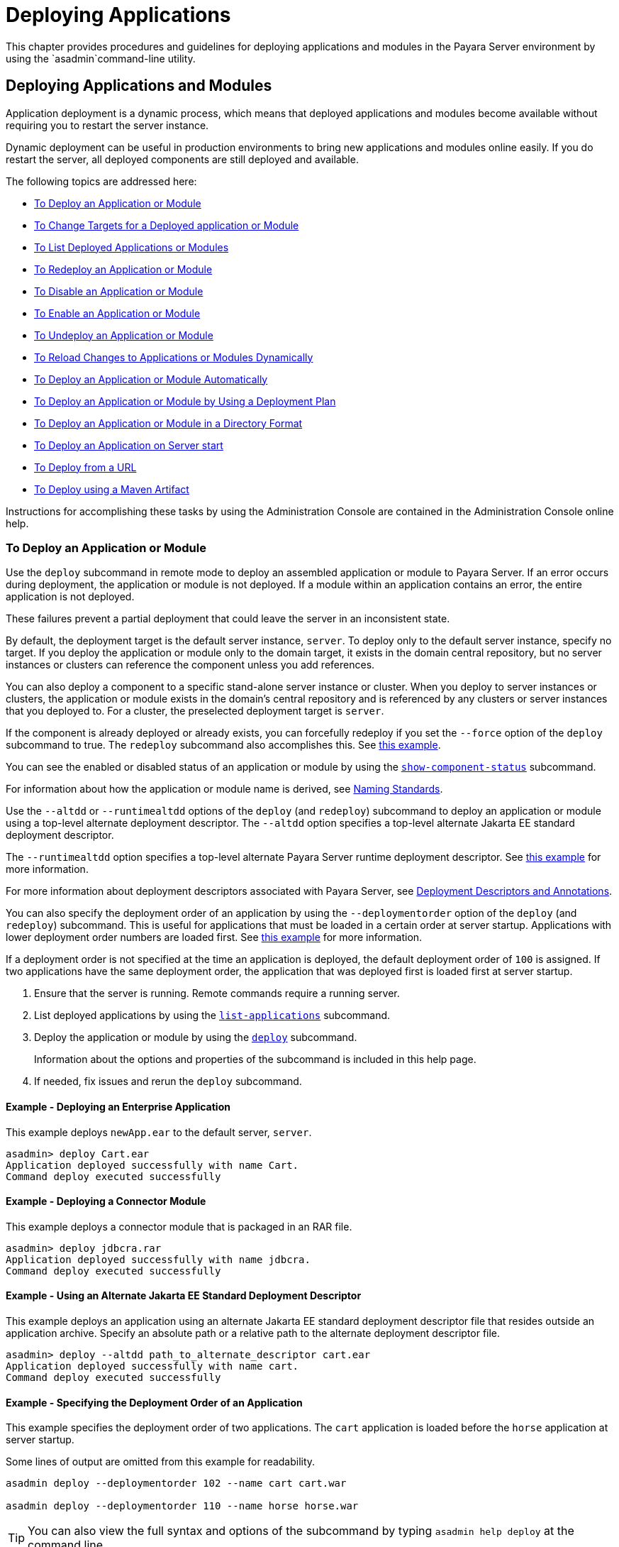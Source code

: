 [[deploying-applications]]
= Deploying Applications
:ordinal: 1

This chapter provides procedures and guidelines for deploying applications and modules in the Payara Server environment by using the `asadmin`command-line utility.

[[deploying-applications-and-modules]]
== Deploying Applications and Modules

Application deployment is a dynamic process, which means that deployed applications and modules become available without requiring you to restart the server instance.

Dynamic deployment can be useful in production environments to bring new applications and modules online easily. If you do restart the server, all deployed components are still deployed and available.

The following topics are addressed here:

* xref:to-deploy-an-application-or-module[To Deploy an Application or Module]
* xref:to-change-targets-for-a-deployed-application-or-module[To Change Targets for a Deployed application or Module]
* xref:to-list-deployed-applications-or-modules[To List Deployed Applications or Modules]
* xref:to-redeploy-an-application-or-module[To Redeploy an Application or Module]
* xref:to-disable-an-application-or-module[To Disable an Application or Module]
* xref:to-enable-an-application-or-module[To Enable an Application or Module]
* xref:to-undeploy-an-application-or-module[To Undeploy an Application or Module]
* xref:to-reload-changes-to-applications-or-modules-dynamically[To Reload Changes to Applications or Modules Dynamically]
* xref:to-deploy-an-application-or-module-automatically[To Deploy an Application or Module Automatically]
* xref:to-deploy-an-application-or-module-by-using-a-deployment-plan[To Deploy an Application or Module by Using a Deployment Plan]
* xref:to-deploy-an-application-or-module-in-a-directory-format[To Deploy an Application or Module in a Directory Format]
* xref:to-deploy-an-application-on-server-start[To Deploy an Application on Server start]
* xref:to-deploy-from-a-url[To Deploy from a URL]
* xref:to-deploy-using-maven-artifact[To Deploy using a Maven Artifact]

Instructions for accomplishing these tasks by using the Administration Console are contained in the Administration Console online help.

[[to-deploy-an-application-or-module]]
===  To Deploy an Application or Module

Use the `deploy` subcommand in remote mode to deploy an assembled application or module to Payara Server. If an error occurs during deployment, the application or module is not deployed. If a module within an application contains an error, the entire application is not deployed.

These failures prevent a partial deployment that could leave the server in an inconsistent state.

By default, the deployment target is the default server instance, `server`. To deploy only to the default server instance, specify no target. If you deploy the application or module only to the domain target, it exists in the domain central repository, but no server instances or clusters can reference the component unless you add references.

You can also deploy a component to a specific stand-alone server instance or cluster. When you deploy to server instances or clusters, the application or module exists in the domain's central repository and is referenced by any clusters or server instances that you deployed to. For a cluster, the preselected deployment target is `server`.

If the component is already deployed or already exists, you can forcefully redeploy if you set the `--force` option of the `deploy` subcommand to true. The `redeploy` subcommand also accomplishes this. See xref:example-redeploy-app-force[this example].

You can see the enabled or disabled status of an application or module by using the xref:Technical Documentation/Payara Server Documentation/Command Reference/show-component-status.adoc[`show-component-status`] subcommand.

For information about how the application or module name is derived, see xref:Technical Documentation/Payara Server Documentation/Application Deployment/Overview.adoc#naming-standards[Naming Standards].

Use the `--altdd` or `--runtimealtdd` options of the `deploy` (and `redeploy`) subcommand to deploy an application or module using a top-level alternate deployment descriptor. The `--altdd` option specifies a top-level alternate Jakarta EE standard deployment descriptor.

The `--runtimealtdd` option specifies a top-level alternate Payara Server runtime deployment descriptor. See xref:example-using-alt-dd[this example] for more information.

For more information about deployment descriptors associated with Payara Server, see xref:Technical Documentation/Payara Server Documentation/Application Deployment/Overview.adoc#deployment-descriptors-and-annotations[Deployment Descriptors and Annotations].

You can also specify the deployment order of an application by using the `--deploymentorder` option of the `deploy` (and `redeploy`) subcommand.
This is useful for applications that must be loaded in a certain order at server startup. Applications with lower deployment order numbers are loaded first. See xref:example-deployment-order[this example] for more information.

If a deployment order is not specified at the time an application is deployed, the default deployment order of `100` is assigned. If two applications have the same deployment order, the application that was deployed first is loaded first at server startup.

. Ensure that the server is running. Remote commands require a running server.
. List deployed applications by using the xref:Technical Documentation/Payara Server Documentation/Command Reference/list-applications.adoc[`list-applications`] subcommand.
. Deploy the application or module by using the xref:Technical Documentation/Payara Server Documentation/Command Reference/deploy.adoc[`deploy`] subcommand.
+
Information about the options and properties of the subcommand is included in this help page.
. If needed, fix issues and rerun the `deploy` subcommand.

[[example-deploy-app]]
==== *Example - Deploying an Enterprise Application*

This example deploys `newApp.ear` to the default server, `server`.

[source,shell]
----
asadmin> deploy Cart.ear
Application deployed successfully with name Cart.
Command deploy executed successfully
----

[[example-deploy-con-module]]
==== *Example - Deploying a Connector Module*

This example deploys a connector module that is packaged in an RAR file.

[source,shell]
----
asadmin> deploy jdbcra.rar
Application deployed successfully with name jdbcra.
Command deploy executed successfully
----

[[example-using-alt-dd]]
==== *Example - Using an Alternate Jakarta EE Standard Deployment Descriptor*

This example deploys an application using an alternate Jakarta EE standard deployment descriptor file that resides outside an application archive. Specify an absolute path or a relative path to the alternate deployment descriptor file.

[source,shell]
----
asadmin> deploy --altdd path_to_alternate_descriptor cart.ear
Application deployed successfully with name cart.
Command deploy executed successfully
----

[[example-deployment-order]]
==== *Example - Specifying the Deployment Order of an Application*

This example specifies the deployment order of two applications. The `cart` application is loaded before the `horse` application at server startup.

Some lines of output are omitted from this example for readability.

[source,shell]
----
asadmin deploy --deploymentorder 102 --name cart cart.war

asadmin deploy --deploymentorder 110 --name horse horse.war
----

TIP: You can also view the full syntax and options of the subcommand by typing `asadmin help deploy` at the command line.

[[to-change-targets-for-a-deployed-application-or-module]]
=== To Change Targets for a Deployed Application or Module

After deployment, the deployed application or module exists in the central repository and can be referenced by the server instances or clusters that you deployed to as targets.

The `asadmin create-application-ref` and `asadmin delete-application-ref` subcommands enable you to add or delete targets for a deployed component.

Because the application or module itself is stored in the central repository, adding or deleting targets adds or deletes the same version of the component on different targets.

. Ensure that the server is running. Remote commands require a running server.
. Add and remove targets by using the
xref:Technical Documentation/Payara Server Documentation/Command Reference/create-application-ref.adoc[`create-application-ref`] and
xref:Technical Documentation/Payara Server Documentation/Command Reference/delete-application-ref.adoc[`delete-application-ref`] subcommands.

TIP: You can also view the full syntax and options of the subcommand by typing`asadmin help create-application-ref` or `asadmin help delete-application-ref` at the command line.

[[to-list-deployed-applications-or-modules]]
=== To List Deployed Applications or Modules

There are a number of commands that can be used to list deployed applications or modules and their subcomponents. Use the commands in this section in remote mode.

. Ensure that the server is running. Remote commands require a running server.
. List the desired applications by using the xref:ROOT:Technical Documentation/Payara Server Documentation/Command Reference/list-applications.adoc[`list-applications`] subcommand or
the xref:Technical Documentation/Payara Server Documentation/Command Reference/list-sub-components.adoc[`list-sub-components`] subcommand.
+
Information about these commands is included in these help pages.
. Show the status of a deployed component by using the xref:Technical Documentation/Payara Server Documentation/Command Reference/show-component-status.adoc[`show-component-status`] subcommand.

[[example-list-apps]]
==== *Example Listing Applications*

The `list-applications` subcommand lists all deployed Jakarta EE applications or modules. If the `--type` option is not specified, all components are listed.

This example lists deployed applications.

[source,shell]
----
asadmin> list-applications --type web
hellojsp <web>
Command list-applications executed successfully
----

[[example-list-subcomponents]]
==== *Example - Listing Subcomponents*

The `list-sub-components` subcommand lists EJBs or servlets in a deployed module or in a module of the deployed application. If a module is not identified, all modules are listed. The `--appname` option functions only when the given module is standalone.

To display a specific module in an application, you must specify the module name and the `--appname` option.

This example gets the subcomponents of module `mejb.jar` within application `MEjbApp`.

[source,shell]
----
asadmin> list-sub-components --appname MEjbApp mejb.jar
MEJBBean <StatelessSessionBean>
Command list-sub-components executed successfully
----

[[example-show-status]]
==== *Example - Showing Status of a Deployed Component*

The `show-component-status` subcommand gets the status (enabled or disabled) of the deployed component. This example gets the status of the `MEjbApp` component.

[source,shell]
----
asadmin show-component-status MEjbApp
Status of MEjbApp is enabled
Command show-component-status executed successfully
----

[[to-redeploy-an-application-or-module]]
=== To Redeploy an Application or Module

Use the `redeploy` subcommand in remote mode to overwrite a previously-deployed application or module. You can also accomplish this task by using the `--force` option of the `deploy` subcommand. Whenever a redeployment is done, the HTTP and SFSB sessions in transit at that time, and the EJB timers, become invalid unless you use the `--keepstate=true` option of the `redeploy` subcommand.

*Before You Begin* +
You must remove a preconfigured resource before it can be updated.

. Ensure that the server is running.
+
Remote commands require a running server.
. Redeploy an application or module by using the
xref:Technical Documentation/Payara Server Documentation/Command Reference/redeploy.adoc[`redeploy`] subcommand or the xref:Technical Documentation/Payara Server Documentation/Command Reference/deploy.adoc[`deploy`] subcommand with the `--force` option.
+
Information about the options and properties of these commands is included in these help pages.

[[example-retain-http-session]]
==== *Example - Retaining HTTP Session State During Redeployment*

This example redeploys the `hello` web application. In a production environment, you usually want to retain sessions.

If you use the `--keepstate` option, active sessions of the application are retained and restored when redeployment is complete.

[source,shell]
----
asadmin> redeploy --name hello --keepstate=true hello.war
Application deployed successfully with name hello.
Command redeploy executed successfully.
----

Keep State is a checkbox option when you redeploy using the Administration Console. For instructions, see the Administration Console online help.

[[example-redeploy-webapp-from-dir]]
==== *Example - Redeploying a Web Application That Was Deployed From a Directory*

This example redeploys the `hello` web application, which was originally deployed from the `hellodir` directory.

[source,shell]
----
asadmin>redeploy --name hellodir
Application deployed successfully with name hellodir.
Command redeploy executed successfully.
----

[[example-redeploy-app-force]]
==== *Example - Redeploying an Application by Using `asadmin deploy` `--force`*

The `--force` option is set to `false` by default. This example redeploys `newApp.ear` even if has been deployed or already exists.

[source,shell]
----
asadmin> deploy --force=true newApp.ear
Application deployed successfully with name newApp.
Command deploy executed successfully.
----

TIP: You can also view the full syntax and options of the subcommand by typing `asadmin help redeploy` at the command line.

[[to-disable-an-application-or-module]]
=== To Disable an Application or Module

Use the `disable` subcommand in remote mode to immediately deactivate a deployed application or module without removing it from the server.

Disabling a component makes the component inaccessible to clients. However, the component is not overwritten or uninstalled, and can be enabled by using the `asadmin enable` subcommand.

An application or module is enabled by default.

. Ensure that the server is running. Remote commands require a running server.
. Obtain the exact name of the application or module that you are disabling. +
To list deployed applications or modules, use the xref:ROOT:Technical Documentation/Payara Server Documentation/Command Reference/list-applications.adoc[`list-applications`] subcommand.
If you do not specify a type, all deployed applications and modules are listed.
For example, valid types can be `web`, `ejb`, `connector`, `application`, and `webservice`. +
To see the status of deployed components, use the xref:Technical Documentation/Payara Server Documentation/Command Reference/show-component-status.adoc[`show-component-status`] subcommand.
. Deactivate the application or module by using the xref:Technical Documentation/Payara Server Documentation/Command Reference/disable.adoc[`disable`] subcommand.
+
Information about the options and properties of the subcommand is included in this help page.

[[example-list-deployed-webapps]]
==== *Example - Listing Deployed Web Applications*

This example lists all deployed web applications.

[source,shell]
----
asadmin> list-applications --type web
hellojsp <web>
Command list-applications executed successfully.
----

[[example-disable-webapp]]
==== *Example 2-12* Disabling a Web Application

This example disables the `hellojsp` application.

[source,shell]
----
asadmin> disable hellojsp
Command disable executed successfully.
----

TIP: You can also view the full syntax and options of the subcommand by typing `asadmin help disable` at the command line.

[[to-enable-an-application-or-module]]
=== To Enable an Application or Module

An enabled application or module is runnable and can be accessed by clients if it has been deployed to an accessible server instance or cluster. An application or module is enabled by default.

Use the `enable` subcommand in remote mode to enable an application or module that has been disabled.

An application or module that is deployed to more than one target can be enabled on one target and disabled on another. If a component is referenced by a target, it is not available to users unless it is enabled on that target.

. Ensure that the server is running. Remote commands require a running server.
. Enable the application or module by using the xref:Technical Documentation/Payara Server Documentation/Command Reference/enable.adoc[`enable`] subcommand.
+
If the component has not been deployed, an error message is displayed. If the component is already enabled, it is re-enabled.
+
To see the status of deployed components, use the xref:Technical Documentation/Payara Server Documentation/Command Reference/show-component-status.adoc[`show-component-status`] subcommand.
+
Information about the options and properties of the subcommand is included in this help page.

[[example-enable-app]]
==== *Example - Enabling an Application*

This example enables the `sampleApp` application.

[source,shell]
----
asadmin> enable sampleApp
Command enable executed successfully.
----

TIP: You can also view the full syntax and options of the subcommand by typing `asadmin help enable` at the command line.

[[to-undeploy-an-application-or-module]]
=== To Undeploy an Application or Module

Use the `undeploy` subcommand in remote mode to uninstall a deployed application or module and remove it from the repository. To reinstate the component, you must deploy the component again using the `deploy` subcommand.

. Ensure that the server is running. Remote commands require a running server.
. Obtain the exact name of the application or module you are un-deploying.
+
To list deployed applications or modules, use the xref:Technical Documentation/Payara Server Documentation/Command Reference/list-applications.adoc[`list-applications`] subcommand.
+
If you do not specify a type, all deployed applications and modules are listed. For example, valid types can be `web`, `ejb`, `connector`, `application`, and `webservice`.
+
To see the status of deployed components, use the xref:Technical Documentation/Payara Server Documentation/Command Reference/show-component-status.adoc[`show-component-status`] subcommand.
. Undeploy the application or module by using the xref:Technical Documentation/Payara Server Documentation/Command Reference/undeploy.adoc[`undeploy`] subcommand.
+
Information about the options and properties of the subcommand is included in this help page.

[[example-list-deployed-apps-or-modules]]
==== *Example 2-14* Listing Deployed Applications or Modules

This example lists all applications of type `web`.

[source,shell]
----
asadmin> list-applications --type web
hellojsp <web>
Command list-applications executed successfully.
----

[[example-undeploy-app]]
==== *Example - Un-deploying an Application*

This example uninstalls the `hellojsp` application.

[source,shell]
----
asadmin> undeploy hellojsp
hellojsp <web>
Command undeploy executed successfully.
----

TIP: You can also view the full syntax and options of the subcommand by typing `asadmin help undeploy` at the command line.

[[to-reload-changes-to-applications-or-modules-dynamically]]
=== To Reload Changes to Applications or Modules Dynamically

Dynamic reloading enables you to change the code or deployment descriptors of an application or module without needing to perform an explicit redeployment.

Instead, you can copy the changed class files or descriptors into the deployment directory for the application or module. The server checks for changes periodically and automatically redeploys the changes if the timestamp of the `.reload` file in the root directory for the application or module has changed.

NOTE: Dynamic reloading is enabled by default, and is available only on the default server instance.

. Go to the root directory of the deployed application or module.
+
For an application:
+
[source,text]
----
domain-dir/applications/app-name
----
For an individually deployed module:
+
[source,text]
----
domain-dir/applications/module-name
----
NOTE: Deployment directories might change between Payara Server releases.

. Create or update the timestamp of the `.reload` file to load the
changes.
+
For UNIX: `touch .reload`
+
For Windows: `echo> .reload`
+
If the `.reload` file doesn't exist, the `touch` or `echo` command creates it.

[[to-deploy-an-application-or-module-automatically]]
=== To Deploy an Application or Module Automatically

WARNING: This task is best suited for use in a development environment.

Automatic deployment involves copying an archive file into a special auto-deploy directory where the archive is automatically deployed by Payara Server at predefined intervals.

This method is useful in a development environment because it allows new code to be tested quickly. Automatic deployment is enabled by default, and is available only on the default server instance.

. Use the xref:Technical Documentation/Payara Server Documentation/Command Reference/set.adoc[`set`] subcommand to adjust the auto-deployment interval.
+
This sets the interval at which applications and modules are checked for code changes and dynamically reloaded. The default is `2`.

. Use the xref:Technical Documentation/Payara Server Documentation/Command Reference/set.adoc[`set`] subcommand to enable JSP precompilation.
. Copy your archive file to the auto-deploy directory.
+
The default location is `domain-dir/autodeploy`. The application will be deployed at the next interval.
+
To undeploy an automatically deployed application or module, remove its archive file from the auto-deploy directory.
+
NOTE: Deployment directories might change between Payara Server releases.

[[example-set-autodeploy-interval]]
==== *Example - Setting the Auto-deployment Interval*

This example sets the auto-deployment interval to 3 seconds (default is 2).

[source,shell]
----
asadmin set server.admin-service.das-config.autodeploy-polling-interval-in-seconds=3
Command set executed successfully.
----

[[example-set-jsp-precompilation]]
==== *Example - Setting JSP Precompilation*

This example enables JSP precompilation (default is `false`).

[source,shell]
----
asadmin>
set server.admin-service.das-config.autodeploy-jsp-precompilation-enabled=true
Command set executed successfully.
----

TIP: You can also view the full syntax and options of the subcommand by typing `asadmin set --help` at the command line.

[[to-deploy-an-application-or-module-by-using-a-deployment-plan]]
=== To Deploy an Application or Module by Using a Deployment Plan

In the deployment plan for an EAR file, the `glassfish-application.xml` file is located at the root. The deployment descriptor for each module is stored according to this syntax: `module-name.gf-dd-name`, where the `gf-dd-name` depends on the module type.

If a module named `MyModule` contains a CMP mappings file, the file is named `MyModule.sun-cmp-mappings.xml`. A `.dbschema` file is stored at the root level.
Each `/` (forward slash) is replaced by a `#` (pound sign).

. Ensure that the server is running. Remote commands require a running server.
. Deploy the application or module by using the xref:Technical Documentation/Payara Server Documentation/Command Reference/deploy.adoc[`deploy`] subcommand with the `--deploymentplan` option.
+
NOTE: Deployment directories might change between Payara Server releases.

[[example-deployment-plan]]
==== *Example - Deploying by Using a Deployment Plan*

This example deploys the application in the `myrostapp.ear` file according to the plan specified by the `mydeployplan.jar` file.

[source,shell]
----
asadmin deploy --deploymentplan mydeployplan.jar myrostapp.ear

Application deployed successfully with name myrostapp.
Command deploy executed successfully.
----

[[example-deployment-plan-structure-ear]]
==== *Example - Deployment Plan Structure for an Enterprise Application*

This listing shows the structure of the deployment plan JAR file for an EAR file.

[source,shell]
----
$ jar -tvf mydeployplan.jar
420 Thu Mar 13 15:37:48 PST 2003 glassfish-application.xml
370 Thu Mar 13 15:37:48 PST 2003 RosterClient.war.glassfish-web.xml
418 Thu Mar 13 15:37:48 PST 2003 roster-ac.jar.glassfish-application-client.xml
1281 Thu Mar 13 15:37:48 PST 2003 roster-ejb.jar.glassfish-ejb-jar.xml
2317 Thu Mar 13 15:37:48 PST 2003 team-ejb.jar.glassfish-ejb-jar.xml
3432 Thu Mar 13 15:37:48 PST 2003 team-ejb.jar.sun-cmp-mappings.xml
84805 Thu Mar 13 15:37:48 PST 2003 team-ejb.jar.RosterSchema.dbschema
----

[[example-deployment-plan-structure-ejb]]
==== *Example - Deployment Plan Structure for an EJB Module*

In the deployment plan for an EJB module, the deployment descriptor that is specific to Payara Server is at the root level.
If a standalone EJB module contains a CMP bean, the deployment plan includes the `sun-cmp-mappings.xml` and `.dbschema` files at the root level.
In the following listing, the deployment plan describes a CMP bean:

[source,shell]
----
$ jar r -tvf myotherplan.jar
3603 Thu Mar 13 15:24:20 PST 2003 glassfish-ejb-jar.xml
3432 Thu Mar 13 15:24:20 PST 2003 sun-cmp-mappings.xml
84805 Thu Mar 13 15:24:20 PST 2003 RosterSchema.dbschema
----

[[to-deploy-an-application-or-module-in-a-directory-format]]
=== To Deploy an Application or Module in a Directory Format

WARNING: This task is best suited for use in a development environment.

An expanded directory, also known as an exploded directory, contains an un-assembled (un-packaged) application or module. To deploy a directory format instead of an archive, file, use the `asadmin deploy` subcommand in remote mode and specify a path to a directory instead of to an archive file.

The contents of the directory must be the same as the contents of a corresponding archive file, with one exception.

An application archive file contains archive files for its modules, for example `myUI.war` and `myEJB.jar`.

The expanded application directory contains expanded directories for the modules, for example `myUI_war` and `myEJB_jar`, instead.

You can change deployment descriptor files directly in the expanded directory.

If your environment is configured to use dynamic reloading, you can also dynamically reload applications or modules that are deployed from the directory. For instructions, see xref:to-reload-changes-to-applications-or-modules-dynamically[To Reload Changes to Applications or Modules Dynamically].

Unlike archive file deployment, directory deployment does not copy the directory contents to the remote hosts.

This means that for deployment to a cluster, the directory path may exist for both the DAS and the remote server instances but may not actually correspond to the same physical location. If any target server instance cannot see the deployed directory, or finds that it contains different files from those detected by the DAS, deployment fails.

Integrated development environments (IDEs) typically use directory deployment, so you do not need to deal directly with the expanded format.

*Before You Begin*

On each cluster or stand-alone server instance to which the application or module is deployed, the directory must be accessible and must contain the same files as found by the DAS.

On Windows, if you are deploying a directory on a mapped drive, you must be running Payara Server as the same user to which the mapped drive is assigned. This enables Payara Server to access the directory.

. Ensure that the server is running. Remote commands require a running server.
. Verify that the expanded directory contents match the archive file.
+
For information about the required directory contents, see the appropriate specifications.
. Deploy the directory by using the xref:Technical Documentation/Payara Server Documentation/Command Reference/deploy.adoc[`deploy`] subcommand and specifying the path to the expanded directory.
+
NOTE: Deployment directories might change between Payara Server releases.

[[example-deploy-app-from-dir]]
==== *Example - Deploying an Application From a Directory*

This example deploys the expanded directory `/apps/MyApp` for the `hello` application.

[source,shell]
----
asadmin> deploy --name hello /apps/MyApp
Application deployed successfully with name hello.
Command deploy executed successfully.
----

TIP: You can also view the full syntax and options of the subcommand by typing `asadmin help deploy` at the command line.

[[to-deploy-an-application-on-server-start]]
=== To Deploy an Application on Server Start

As described in <<to-deploy-an-application-or-module-automatically>> Payara Server has the ability to automatically deploy applications on server start using the `autodeploy` directory. While acceptable in development environments, the internal scanner used to deploy files in this directory is a security risk for production environments.

To introduce the capability of deploying an application on server startup without the risk of enabling the deployment scanner, Payara Server has the ability to run asadmin commands at startup via command scripts, either before or after the server's boot sequence has been completed.

To enable this feature, the `start-domain` Asadmin command accepts two extra options: `--prebootcommandfile` and `--postbootcommandfile` which can be used as follows:

.Pre-boot command script usage
[source, shell]
----
asadmin start-domain --prebootCommandFile=/path/to/file
----

IMPORTANT: Due to the time during boot when the commands in this file are executed, this only supports `set` commands.

.Post-boot command script usage
[source, shell]
----
asadmin start-domain --postbootCommandFile=/path/to/file
----

To deploy an application at startup time, simply create a command script that deploys the application like so:

.deployment-script.asadmin
[source, text]
----
deploy --name MyApp /path/to/deployment/archive
----

And use this script file with the `--postbootCommandFile` option:

.Post-boot command script usage
[source, shell]
----
asadmin start-domain --postbootCommandFile=deployment-script.asadmin
----

IMPORTANT: Post boot command scripts will guarantee that applications will be deployed AFTER the server has completed its boot sequence, guaranteeing that all required resources will be available for the application to use.

[[command-script-considerations]]
==== Command Script Considerations

There are some considerations to have on how to structure command scripts:

* Script files should be saved in a text format, with each command on its own line.
* Lines where the first non-whitespace character is `#` are treated as comments
* Any blank lines will be ignored
* Any invalid or failing commands will be logged to the server log and the file will continue to be processed.
* Script files *_must_* exist, and be accessible by the server instance.
* Both pre-boot and post-boot script files can be passed at the same time when starting the domain.

[[to-deploy-from-a-url]]
=== To Deploy from a URL

Payara Server also has the ability to deploy applications whose archives are hosted on a remote location. To deploy an application archive that can be reached via its URL, use the xref:Technical Documentation/Payara Server Documentation/Command Reference/deploy-remote-archive.adoc[`deploy-remote-archive`] subcommand, which works similarly to the standard `deploy` command, and can be used in the same way.

The only difference in the command is that it takes a valid URL instead of a file location in the host's filesystem.

[[example-deploy-from-url]]
==== *Example - Deploying by Using a URL*

The following example showcases how to deploy an application's archive for the `clusterjsp` application hosted in the `https://nexus.payara.fish/repository/payara-artifacts` remote repository using the `deploy-remote-archive` subcommand:

[source, shell]
----
asadmin deploy-remote-archive https://nexus.payara.fish/repository/payara-artifacts/fish/payara/testing/clusterjsp/1.1/clusterjsp-1.1.war
----

WARNING: The command will only accept HTTP and HTTPS URLs.

[[to-deploy-using-maven-artifact]]
=== To Deploy using a Maven artifact

Payara Server also has the ability to deploy applications whose archives are hosted as Maven artifacts on remote repositories. To deploy an application archive in this manner, use the xref:Technical Documentation/Payara Server Documentation/Command Reference/deploy-remote-archive.adoc[`deploy-remote-archive`] subcommand, which works similarly to the standard `deploy` command, and point it to a set of Maven GAV (Group ID/Artifact ID/Version) coordinates where the artifact is located.

By default, the command will search for the artifact in Maven Central, but specific Maven repositories can be added as search locations by using the `additionalRepositories` option, which accepts a comma separated list of repository URLs.

[[example-deploy-from-maven-repo]]
==== *Example - Deploying by Using a Maven Artifact*

The following example showcases how to deploy an application's archive for the `clusterjsp-1.1.1.war` application artifact which is located in the `https://nexus.payara.fish/repository/payara-artifacts` Maven repository using the `deploy-remote-archive` subcommand:

NOTE:  If an application matching the GAV coordinates exists on multiple repositories, the first found will be deployed. The order that the repositories are searched is the order that you specify them in. +
For example, given an `additionalRepositories` of _repo1,repo2_, the order that the repositories would be searched is: Maven Central -> repo1 -> repo2.

[source, shell]
----
asadmin deploy-remote-archive --additionalRepositories https://nexus.payara.fish/repository/payara-artifacts fish.payara.testing,clusterjsp,1.1
----

[[modifying-the-configuration-of-a-web-application-or-module]]
== Modifying the Configuration of a Web Application or Module

You can modify the configuration of a web application or a module by modifying the deployment descriptors and then repackaging and redeploying the application.

The instructions in this section enable you to change the configuration of a deployed application without the need to modify the application's deployment
descriptors and repackage and redeploy the application. If the application or module entry is unset, its value reverts to the value, if any,
that is set in the application's deployment descriptor.

The following topics are addressed here:

* xref:to-set-a-web-context-parameter[To Set a Web Context Parameter]
* xref:to-unset-a-web-context-parameter[To Unset a Web Context Parameter]
* xref:to-list-web-context-parameters[To List Web Context Parameters]
* xref:to-set-a-web-environment-entry[To Set a Web Environment Entry]
* xref:to-unset-a-web-environment-entry[To Unset a Web Environment Entry]
* xref:to-list-web-environment-entries[To List Web Environment Entries]

[[to-set-a-web-context-parameter]]
=== To Set a Web Context Parameter

Use the `set-web-context-param` subcommand in remote mode to change the configuration of a deployed application without the need to modify the application's deployment
descriptors and repackage and redeploy the application. By using this subcommand, you are either adding a new parameter that did not appear in the original web module's descriptor,
or overriding the descriptor's setting of the parameter.

If the `--ignoreDescriptorItem` option is set to `true`, then the server ignores any setting for that context parameter in the descriptor, which means you do not need to specify an overriding value on the `set-web-context-param` subcommand.

The server behaves as if the descriptor had never contained a setting for that context parameter.

This subcommand sets a servlet context-initialization parameter of one of the following items:

* A deployed web application
* A web module in a deployed Jakarta EE application

*Before You Begin*

The application must already be deployed. Otherwise, an error occurs.

. Ensure that the server is running.
+
Remote commands require a running server.
. Set a servlet context-initialization parameter by using the xref:Technical Documentation/Payara Server Documentation/Command Reference/set-web-context-param.adoc[`set-web-context-param`] subcommand.
+
Information about the options for the subcommand is included in this help page.

[[exaple-servlet-context-init]]
==== *Example - Setting a Servlet Context-Initialization Parameter for a Web Application*

This example sets the servlet context-initialization parameter `jakarta.faces.STATE_SAVING_METHOD` of the web application `basic-ezcomp` to client.

[source,shell]
----
asadmin> set-web-context-param --name= jakarta.faces.STATE_SAVING_METHOD --description="The location where the application?s state is preserved" --value=client basic-ezcomp

Command set-web-context-param executed successfully.
----

TIP: You can also view the full syntax and options of the subcommand by typing `asadmin help set-web-context-param` at the command line.

[[to-unset-a-web-context-parameter]]
=== To Unset a Web Context Parameter

Use the `unset-web-context-param` subcommand in remote mode to unset an environment entry for a deployed web application or module that has been set by using the `set-web-env-entry` subcommand. There is no need to modify the application's deployment descriptors and repackage and redeploy the application.

This subcommand unsets an environment entry for one of the following items:

* A deployed web application
* A web module in a deployed Jakarta EE application

When an entry is unset, its value reverts to the value, if any, that is set in the application's deployment descriptor. This subcommand cannot be used to change the value of an environment entry that is set in an application's deployment descriptor.

Instead, use the xref:Technical Documentation/Payara Server Documentation/Command Reference/set-web-context-param.adoc[`set-web-context-param`] subcommand for this purpose.

*Before You Begin*

The application must already be deployed, and the entry must have previously been set by using the `set-web-env-entry` subcommand. Otherwise, an error occurs.

. Ensure that the server is running.
+
Remote commands require a running server.
. Unset an environment entry by using the xref:Technical Documentation/Payara Server Documentation/Command Reference/unset-web-context-param.adoc[`unset-web-context-param`] subcommand.
+
Information about the options for the subcommand is included in this help page.

[[example-unset-servlet-context-init]]
==== *Example - Unsetting a Servlet Context-Initialization Parameter for a Web Application*

This example unsets the servlet context-initialization parameter ` jakarta.faces.STATE_SAVING_METHOD` of the web application `basic-ezcomp`.

[source,shell]
----
asadmin unset-web-context-param --name= jakarta.faces.STATE_SAVING_METHOD basic-ezcomp
Command unset-web-context-param executed successfully.
----

TIP: You can also view the full syntax and options of the subcommand by typing `asadmin help unset-web-context-param` at the command line.

[[to-list-web-context-parameters]]
=== To List Web Context Parameters

Use the `list-web-context-param` subcommand in remote mode to list the parameters that have previously been set by using the xref:Technical Documentation/Payara Server Documentation/Command Reference/set-web-context-param.adoc[`set-web-context-param`] subcommand.

The subcommand does not list parameters that are set only in the application's deployment descriptor. For each parameter, the following information is displayed:

* The name of the parameter
* The value to which the parameter is set
* The value of the `--ignoreDescriptorItem` option of the `set-web-context-param` subcommand that was specified when the parameter was set
* The description of the parameter or `null` if no description was specified when the parameter was set

. Ensure that the server is running.
+
Remote commands require a running server.
. List servlet context-initialization parameters by using the xref:Technical Documentation/Payara Server Documentation/Command Reference/list-web-context-param.adoc[`list-web-context-param`] subcommand.

[[example-list-servlet-context-init-params]]
==== *Example - Listing Servlet Context-Initialization Parameters for a Web Application*

This example lists all servlet context-initialization parameters of the web application `basic-ezcomp` that have been set by using the `set-web-context-param` subcommand. Because no description was specified when the `jakarta.faces.PROJECT_STAGE` parameter was set, null is displayed instead of a description for this parameter.

[source,shell]
----
asadmin list-web-context-param basic-ezcomp jakarta.faces.STATE_SAVING_METHOD = client ignoreDescriptorItem=false

jakarta.faces.PROJECT_STAGE = null ignoreDescriptorItem=true
Command list-web-context-param executed successfully.
----

TIP: You can also view the full syntax and options of the subcommand by typing `asadmin help list-web-context-param` at the command line.

[[to-set-a-web-environment-entry]]
=== To Set a Web Environment Entry

An application uses the values of environment entries to customize its behavior or presentation. Use the `set-web-env-entry` subcommand in remote mode to change the configuration of a deployed application without the need to modify the application's deployment descriptors and repackage and redeploy the application.

By using this subcommand, you are either adding a new parameter that did not appear in the original web module's descriptor, or overriding the descriptor's setting of the parameter.

If you the `--ignoreDescriptorItem` option is set to `true`, then the server ignores any setting for that environment entry in the descriptor, which means you do not need to specify an overriding value on the `set-web-env-entry` subcommand. The server behaves as if the descriptor had never contained a setting for that environment entry.

This subcommand sets an environment entry for one of the following items:

* A deployed web application
* A web module in a deployed Jakarta EE application

*Before You Begin*

The application must already be deployed. Otherwise, an error occurs.

. Ensure that the server is running.
+
Remote commands require a running server.
. Set an environment entry for a deployed web application or module by using the xref:Technical Documentation/Payara Server Documentation/Command Reference/set-web-env-entry.adoc[`set-web-env-entry`] subcommand.
+
Information about the options for the subcommand is included in this help page.

[[example-set-env-var-webapp]]
==== *Example - Setting an Environment Entry for a Web Application*

This example sets the environment entry `Hello User` of the application hello to `techscribe`. The Java type of this entry is `java.lang.String`.

[source,shell]
----
asadmin> set-web-env-entry --name="Hello User" --type=java.lang.String --value=techscribe --description="User authentication for Hello appplication" hello

Command set-web-env-entry executed successfully
----

TIP: You can also view the full syntax and options of the subcommand by typing `asadmin help set-web-env-entry` at the command line.

[[to-unset-a-web-environment-entry]]
=== To Unset a Web Environment Entry

Use the `unset-web-env-entry` subcommand in remote mode to unset an environment entry for a deployed web application or module.

. Ensure that the server is running.
+
Remote commands require a running server.
. Unset a web environment entry by using the xref:Technical Documentation/Payara Server Documentation/Command Reference/unset-web-env-entry.adoc[`unset-web-env-entry`] subcommand.
+
Information about the options for the subcommand is included in this help page.

[[example-unset-env-var-webapp]]
==== *Example - Unsetting an Environment Entry for a Web Application*

This example unsets the environment entry `Hello User` of the web application `hello`.

[source,shell]
----
asadmin unset-web-env-entry --name="Hello User" hello
Command unset-web-env-entry executed successfully.
----

[[to-list-web-environment-entries]]
=== To List Web Environment Entries

Use the `list-web-env-entry` subcommand to list environment entries for a deployed web application or module. For each entry, the following information is displayed:

* The name of the entry
* The Java type of the entry
* The value to which the entry is set
* The description of the entry or null if no description was specified when the entry was set
* The value of the `--ignoreDescriptorItem` option of the `set-web-env-entry` subcommand that was specified when the entry was set

. Ensure that the server is running.
+
Remote commands require a running server.
. List the environment entries by using the xref:Technical Documentation/Payara Server Documentation/Command Reference/list-web-env-entry.adoc[`list-web-env-entry`] subcommand.

[[example-list-env-var-entries-webapp]]
==== *Example - Listing Environment Entries for a Web Application*

This example lists all environment entries that have been set for the web application `hello` by using the `set-web-env-entry` subcommand.

[source,shell]
----
asadmin list-web-env-entry hello

Hello User (java.lang.String) = techscribe ignoreDescriptorItem=false
Hello Port (java.lang.Integer) = null ignoreDescriptorItem=true
Command list-web-env-entry executed successfully.
----

TIP: You can also view the full syntax and options of the subcommand by typing asadmin help `list-web-env-entry` at the command line.

[[web-module-deployment-guidelines]]
== Web Module Deployment Guidelines

The following guidelines apply to deploying a web module in Payara Server:

* *Context Root*. When you deploy a web module, if you do not specify a context root, the default is the name of the WAR file without the `.war` extension. The web module context root must be unique within the server instance.
+
The domain administration server (DAS) in Payara Server supports the deployment of multiple web applications using the same web context root as long as those applications are deployed to different Payara Server stand-alone instances.
+
IMPORTANT: Deploying multiple applications using the same context root within a single instance produces an error.

* *Data Source*. If a web application accesses a `DataSource` that is not specified in a `resource-ref` in `glassfish-web.xml` or `payara-web.xml`, or there is no `glassfish-web.xml` or `payara-web.xml` files, the `resource-ref-name` defined in `web.xml` is used.
+
A warning message is logged, recording the JNDI name that was used to look up the resource.

* *Virtual Servers*. If you deploy a web application and do not specify any assigned virtual servers, the web application is assigned to all currently-defined virtual servers except the virtual server with ID `__asadmin`, which is reserved for administrative purposes.
+
If you then create additional virtual servers and want to assign existing web applications to them, you must redeploy the web applications.

* *HTTP Sessions*. If a web application is un-deployed, all its HTTP sessions will be invalidated and removed, unless the application is being un-deployed as part of a redeployment and the `--keepstate` deployment option was set to true.
+
This option is not supported and  ignored in a clustered environment. See xref:#example-retain-http-session[this example].
+
For information about HTTP session persistence, see the xref:Technical Documentation/Payara Server Documentation/High Availability/Overview.adoc[Payara Server High Availability section].

* *JSP Precompilation*. You can precompile JSP files during deployment by checking the appropriate box in the Administration Console, or by using the `--precompilejsp` option of the `deploy` subcommand.
+
You can keep the generated source for JSP files by adding the `keepgenerated` flag to the `jsp-config` element in `glassfish-web.xml` or `payara-web.xml`.
+
For example:
+
[source,xml]
----
<glassfish-web-app>
   <jsp-config>
      <property name="keepgenerated" value="true" />
   </jsp-config>
</glassfish-web-app>
----
+
If you include this property when you deploy the WAR file, the generated source is kept in `domain-dir/generated/jsp/app-name/module-name` for an application, or `domain-dir/generated/jsp/module-name` for an individually-deployed web module.
+
For more information about JSP precompilation, see xref:Technical Documentation/Payara Server Documentation/Application Deployment/Elements of Deployment Descriptors.adoc#jsp-config[`jsp-config`].

* *Web Context Parameters*. You can set web context parameters after deployment. See the following sections:

** xref:to-set-a-web-context-parameter[To Set a Web Context Parameter]
** xref:to-unset-a-web-context-parameter[To Unset a Web Context Parameter]
** xref:to-list-web-context-parameters[To List Web Context Parameters] +

* *Web Environment Entries*. You can set web environment entries after deployment. See the following sections:
** xref:to-set-a-web-environment-entry[To Set a Web Environment Entry]
** xref:to-unset-a-web-environment-entry[To Unset a Web Environment Entry]
** xref:to-list-web-environment-entries[To List Web Environment Entries]

[[ejb-module-deployment-guidelines]]
== EJB Module Deployment Guidelines

NOTE: The Payara Server Web Profile supports the Jakarta Enterprise Beans 4.0 Lite specification, which allows enterprise beans within web applications, among other features. +
The Payara Server Full Platform Profile supports the entire Jakarta Enterprise Beans 4.0 specification. For details, see https://jakarta.ee/specifications/enterprise-beans/[Jakarta Enterprise Beans]

The following guidelines apply to deploying an EJB module in Payara Server:

* *JNDI Name*. — If no JNDI name for the EJB JAR module is specified in the `jndi-name` element immediately under the `ejb` element in `glassfish-ejb-jar.xml`, or there is no `glassfish-ejb-jar.xml` file, a default, non-clashing JNDI name is derived.
+
A warning message is logged, recording the JNDI name used to look up the EJB JAR module.
+
Because the Jakarta Enterprise Beans 4.0 specification defines portable EJB JNDI names, there is less need for Payara Server specific JNDI names. By default, Payara Server specific default JNDI names are applied automatically for backward compatibility.
+
To disable Payara Server specific JNDI names for an EJB module, set the value of the `<disable-nonportable-jndi-names>` element in the `glassfish-ejb-jar.xml` file to `true`. The default is `false`.

* *Stateful Session Bean and Timer State*. — Use the `--keepstate` option of the xref:Technical Documentation/Payara Server Documentation/Command Reference/redeploy.adoc[`redeploy`] subcommand or the `<keepstate>` element in the `glassfish-ejb-jar.xml` file to retain stateful session bean instances and persistently created EJB timers across re-deployments.
+
The `--keepstate` option of the `redeploy` subcommand takes precedence. The default for both is `false`. This option is not supported and ignored in a clustered environment.
+
Some changes to an application between re-deployments can prevent this feature from working properly. For example, do not change the set of instance variables in the SFSB bean class. Other examples would be changes to EJB names, or adding or removing EJBs to or from an application.

* *EJB Singletons*. — EJB Singletons are created for each server instance in a cluster, and not once per cluster or deployment group. Check the xref:Technical Documentation/Public API/Clustered Singleton.adoc[Clustered Singleton] proprietary feature of the Public API on how to achieve this.

* *Stubs and Ties*. — Use the xref:Technical Documentation/Payara Server Documentation/Command Reference/get-client-stubs.adoc[`get-client-stubs`] subcommand in remote mode to retrieve stubs and ties.

* *Compatibility of JAR Visibility Requirements*. — Use the `compatibility` element of the `glassfish-application.xml` or `glassfish-ejb-jar.xml` file to specify the Payara Server release with which to be backward compatible in terms of JAR visibility requirements for applications.
+
The current allowed value is `v2`, which refers to older runtimes from where Payara Server is based from.
+
NOTE: Starting in Java EE 6, the Java EE specification imposes stricter requirements than Java EE 5 did on which JAR files can be visible to various modules within an EAR file. Setting this element to `v2` removes these Java EE 6 and later restrictions.

[[deploying-a-connector-module]]
== Deploying a Connector Module

Deploying a stand-alone connector module allows multiple deployed Jakarta EE applications to share the connector module. A resource adapter configuration is automatically created for the connector module.

The following topics are addressed here:

* xref:to-deploy-and-configure-a-stand-alone-connector-module[To Deploy and Configure a Stand-Alone Connector Module]
* xref:redeploying-a-stand-alone-connector-module[Redeploying a Stand-Alone Connector Module]
* xref:deploying-and-configuring-an-embedded-resource-adapter[Deploying and Configuring an Embedded Resource Adapter]

[[to-deploy-and-configure-a-stand-alone-connector-module]]
=== To Deploy and Configure a Stand-Alone Connector Module

As an alternative to Step 3 through Step 6, you can define application-scoped resources in the `glassfish-resources.xml` or `payara-resources.xml` deployment descriptor.

For more information, see xref:Technical Documentation/Payara Server Documentation/Application Deployment/Deploying Applications.adoc#application-scoped-resources[Application-Scoped Resources].

. Ensure that the server is running.
+
Remote commands require a running server.
. Deploy the connector module by using the xref:Technical Documentation/Payara Server Documentation/Command Reference/deploy.adoc#deploy[`deploy`] subcommand.
. Configure connector connection pools for the deployed connector module.
+
Use the `create-connector-connection-pool` subcommand. For procedures, see "xref:Technical Documentation/Payara Server Documentation/General Administration/connectors.adoc#to-create-a-connector-connection-pool[To Create a Connector Connection Pool]" in the __General Administration section__.

. Configure connector resources for the connector connection pools.
+
Use the `create-resource-adapter-config` subcommand. For procedures, see "xref:Technical Documentation/Payara Server Documentation/General Administration/connectors.adoc#to-create-configuration-information-for-a-resource-adapter[To Create Configuration Information for a Resource Adapter]" in the __General Administration section__.
+
If needed, you can override the default configuration properties of a resource adapter.
+
This step associates a connector resource with a JNDI name.
. Configure a resource adapter.
+
Use the `create-resource-adapter-config` subcommand. For procedures, see
"xref:Technical Documentation/Payara Server Documentation/General Administration/connectors.adoc#to-create-configuration-information-for-a-resource-adapter[To Create Configuration Information for a Resource Adapter]" in the __ General Administration section__.
+
If needed, you can override the default configuration properties of a resource adapter.
. If needed, create an administered object for an inbound resource adapter.
+
Use the `create-admin-object` subcommand. For procedures, see
"xref:Technical Documentation/Payara Server Documentation/General Administration/connectors.adoc#to-create-an-administered-object[To Create an Administered Object]" in the __General Administration section__.

[[redeploying-a-stand-alone-connector-module]]
=== Redeploying a Stand-Alone Connector Module

Redeployment of a connector module maintains all connector connection pools, connector resources, and administered objects defined for the previously deployed connector module. You do not need to reconfigure any of these resources.

However, you should redeploy any dependent modules. A dependent module uses or refers to a connector resource of the redeployed connector module. Redeployment of a connector module results in the shared class loader reloading the new classes. Other modules that refer to the old resource adapter classes must be redeployed to gain access to the new classes.

For more information about class loaders, see "xref:Technical Documentation/Application Development/class-loaders.adoc#class-loaders[Class Loaders]" in the Application Development section.

During connector module redeployment, the server log provides a warning indicating that all dependent applications should be redeployed.

Client applications or application components using the connector module's resources may throw class cast exceptions if dependent applications are not redeployed after connector module redeployment.

To disable automatic redeployment, set the `--force` option to `false`. In this case, if the connector module has already been deployed, Payara Server provides an error message.

[[deploying-and-configuring-an-embedded-resource-adapter]]
=== Deploying and Configuring an Embedded Resource Adapter

A connector module can be deployed as a Jakarta EE component in a Jakarta EE application. Such connectors are only visible to components residing in the same Jakarta EE application. Deploy this application as you would any other Jakarta EE application.

You can create new connector connection pools and connector resources for a connector module embedded within a Jakarta EE application by prefixing the connector name with `app-name#`.

For example, if an application `appX.ear` has `jdbcra.rar` embedded within it, the connector connection pools and connector resources refer to the connector module as `appX#jdbcra`.

An embedded connector module cannot be un-deployed using the name `app-name#connector-name`. To undeploy the connector module, you must undeploy the application in which it is embedded.

The association between the physical JNDI name for the connector module in Payara Server and the logical JNDI name used in the application component is specified in the Payara Server-specific XML descriptor `glassfish-ejb-jar.xml`.

[[assembling-and-deploying-an-application-client-module]]
== Assembling and Deploying an Application Client Module

Deployment is necessary for application clients that communicate with EJB components.

NOTE: The Application Client Container is supported only in the Payara Server Full Platform Profile, not in the Web Profile.

The following topics are addressed here:

* xref:to-assemble-and-deploy-an-application-client[To Assemble and Deploy an Application Client]
* xref:to-prepare-another-machine-for-running-an-application-client[To Prepare Another Machine for Running an Application Client]
* xref:to-undeploy-an-application-client[To Undeploy an Application Client]

[[to-assemble-and-deploy-an-application-client]]
=== To Assemble and Deploy an Application Client

. Assemble the necessary client components.
+
The client JAR file is created.
. Assemble the EJB components that are to be accessed by the client.
+
The EJB JAR file is created.
. Assemble the client and EJB JAR files together in an EAR.
+
An EAR file contains all the components of the application.
. Deploy the application.
+
Instructions are contained in xref:Technical Documentation/Payara Server Documentation/Application Deployment/Deploying Applications.adoc#to-deploy-an-application-or-module[To Deploy an Application or Module].
. If you are using the `appclient` script to run the application client, retrieve the client files.
+
The client artifacts contain the ties and necessary classes for the application client. Client artifacts include multiple files.
+
You can use either the `get-client-stubs` subcommand or the `--retrieve` option of the `deploy` subcommand, but you do not need to use both.

* Use the xref:Technical Documentation/Payara Server Documentation/Command Reference/deploy.adoc[`deploy`] subcommand with the `--retrieve` option to retrieve the client files as part of deploying the application.
* Use the xref:Technical Documentation/Payara Server Documentation/Command Reference/get-client-stubs.adoc[`get-client-stubs`] subcommand to retrieve client files for a previously-deployed application.
. Test the client on the Payara Server machine by using the `appclient` script.
+
The `appclient` script is located in the `as-install/bin` directory.
+
If you are using the default server instance, the only required option is `-client`, which points to the client JAR file. For example:
+
[source,shell]
----
appclient -client converterClient.jar
----
The `-xml` parameter, which specifies the location of the `sun-acc.xml` file, is also required if you are not using the default instance.
+
TIP: For more detailed information about the `appclient` script, see xref:Technical Documentation/Payara Server Documentation/Command Reference/appclient.adoc[`appclient`].

For more detailed information about creating application clients, see
"xref:Technical Documentation/Application Development/java-clients.adoc[Developing Java Clients]" in the Application Development section. This chapter includes information on the following topics:

* Accessing EJB components and JMS resources from application clients
* Connecting to a remote EJB module through a firewall
* Using Java Web Start and creating a custom JNLP file
* Using libraries with application clients
* Specifying a splash screen, login retries, and other customizations

[[to-prepare-another-machine-for-running-an-application-client]]
=== To Prepare Another Machine for Running an Application Client

If the __context-root__ or __module-id__ is not specified during deployment, the name of the EAR or JAR file without the `.ear` or `.jar` extension is used. For an application, the relative path to the application client JAR file is also included. If the application or module is not in EAR or JAR file format, a __context-root__ or __module-id__ is generated.

For details about naming, see xref:Technical Documentation/Payara Server Documentation/Application Deployment/Overview.adoc#naming-standards[Naming Standards].

*Before You Begin* +
This task applies if you want to use the `appclient` script to run the application client on a system other than where the server runs.

. Create the application client package JAR file.
+
Use the `package-appclient` script in the `as-install/bin` directory. This JAR file is created in the `as-install/lib/appclient` directory.
. Copy the application client package JAR file to the client machine.
. Extract the contents of the JAR file.
+
For example: `jar xf filename.jar`

. Configure the `sun-acc.xml` file.
+
If you used the `package-appclient` script, this file is located in the `appclient/appserv/lib/appclient` directory by default.
. Configure the `asenv.conf` (`asenv.bat` on Windows) file.
+
This file is located in `appclient/appserv/bin` by default if you used the `package-appclient` script.
. Copy the client JAR file to the client machine.
+
You are now ready to run the client.

TIP: For more detailed information about the `package-appclient` script, see xref:Technical Documentation/Payara Server Documentation/Command Reference/appclient.adoc[`appclient`(1M)].

[[to-undeploy-an-application-client]]
=== To Undeploy an Application Client

After application clients are downloaded, they remain on the client until they are manually removed.

If you undeploy an application client, you can no longer download that application client because it might be in an inconsistent state. If you try to launch an application client that was previously downloaded (even though the server side of the application client is no longer present), the results are unpredictable unless the application client has been written to tolerate such situations.

[[lifecycle-module-deployment-guidelines]]
== Lifecycle Module Deployment Guidelines

A lifecycle module, also called a lifecycle listener module, provides a means of running long or short Java-based tasks within the Payara Server environment, such as instantiation of singletons or RMI servers.

Lifecycle modules are automatically initiated at server startup and are notified at various phases of the server life cycle. All lifecycle module interfaces are in the `as-install/modules/glassfish-api.jar` file.

For general information about lifecycle modules, see "xref:Technical Documentation/Application Development/lifecycle-listeners.adoc#developing-lifecycle-listeners[Developing Lifecycle Listeners]" in the Application Development section.

You can deploy a lifecycle module using the `create-lifecycle-module` subcommand. Do not use `asadmin deploy` or related commands.

You do not need to specify a classpath for the lifecycle module if you place it in the `domain-dir/lib` or `domain-dir/lib/classes` directory for the Domain Administration Server (DAS). Do not place it in the `lib` directory for a particular server instance, or it will be deleted when that instance synchronizes with Payara Server.

After you deploy a lifecycle module, you must restart the server. During server initialization, the server instantiates the module and registers it as a lifecycle event listener.

NOTE: If the `--failurefatal` option of `create-lifecycle-module` is set to `true` (the default is `false`), lifecycle module failure prevents server initialization or startup, but not shutdown or termination.

[[web-service-deployment-guidelines]]
== Web Service Deployment Guidelines

NOTE: If you installed the Web Profile, web services are not supported unless the optional Metro Web Services Stack add-on component is downloaded. +
Without the Metro add-on component, a servlet or EJB component cannot be a web service endpoint, and the `glassfish-web.xml`/`payara-web.xml` and `glassfish-ejb-jar.xml` elements related to web services are ignored.

The following guidelines apply when deploying a web service in Payara Server:

* *Web Service Endpoint*. Deploy a web service endpoint to Payara Server as you would any servlet or stateless session bean.
+
If the deployed application or module has a web service endpoint, the endpoint is detected automatically during deployment.
+
The Payara Server specific deployment descriptor files, `glassfish-web.xml`, `payara-web.xml` and `glassfish-ejb-jar.xml`, provide optional web service enhancements in their xref:Technical Documentation/Payara Server Documentation/Application Deployment/Elements of Deployment Descriptors.adoc#webservice-endpoint[`webservice-endpoint`] and xref:Technical Documentation/Payara Server Documentation/Application Deployment/Elements of Deployment Descriptors.adoc#webservice-description[`webservice-description`] elements.

* *Web Service Management*. Web service management is fully supported in the Administration Console. After the application or module is deployed, click the Web Service component. The table in the right frame lists deployed web service endpoints.

For more information about web services, see "xref:Technical Documentation/Application Development/webservices.adoc#developing-web-services[Developing Web Services]" in the Application Development section.

[[osgi-bundle-deployment-guidelines]]
== OSGi Bundle Deployment Guidelines

To deploy an OSGi bundle using the Administration Console, select Other from the Type drop-down list and check the OSGI Type checkbox.

To deploy an OSGi bundle using the `asadmin deploy` command, set the `--type` option to the value `osgi`. For example:

[source,shell]
----
asadmin deploy --type=osgi MyBundle.jar
----

To automatically deploy an OSGi bundle, copy the bundle archive to the `domain-dir/autodeploy/bundles` directory.

NOTE: For components packaged as OSGi bundles (`--type=osgi`), the `deploy` subcommand accepts properties arguments to wrap a WAR file as a WAB (Web Application Bundle) at the time of deployment. The subcommand looks for a key named `UriScheme` and, if present, uses the key as a URL stream handler to decorate the input stream.

Other properties are used in the decoration process. For example, the Payara Server OSGi web container registers a URL stream handler named `webbundle`, which is used to wrap a plain WAR file as a WAB.

[[transparent-jdbc-connection-pool-reconfiguration]]
== Transparent JDBC Connection Pool Reconfiguration

In this Payara Server release, reconfiguration of a JDBC connection pool due to attribute or property changes can be transparent to the applications or modules that use the pool, even if pool reconfiguration results in pool recreation.
You do not need to redeploy the application or module.

To enable transparent pool reconfiguration, set the `dynamic-reconfiguration-wait-timeout-in-seconds` property. This property specifies the timeout for dynamic reconfiguration of the pool.

In-progress connection requests must complete before this timeout expires, or they must be retried. New connection requests wait for this timeout to expire before acquiring connections to the reconfigured pool.
If this property exists and has a positive value, it is enabled.

You can set this property in the `glassfish-resources.xml` or `payara-resources.xml` file. For more information, see the property descriptions under xref:Technical Documentation/Payara Server Documentation/Application Deployment/Elements of Deployment Descriptors.adoc#jdbc-connection-pool[`jdbc-connection-pool`].

For JDBC connection pools that are not application-scoped, use the `set` subcommand to set this property. For example, to configure `mypool` on `myserver`, type the following all on one line:

[source,shell]
----
asadmin set myserver.resources.jdbc-connection-pool.mypool.property.dynamic-reconfiguration-wait-timeout-in-seconds=30
----

[[application-scoped-resources]]
== Application-Scoped Resources

You can define an application-scoped JDBC resource or other resource for an enterprise application, web module, EJB module, connector module, or application client module. This allows single-step deployment for resource-dependent modules and applications.

An application-scoped resource has the following characteristics:

* It is available only to the module or application that defines it.
* It cannot be referenced or looked up by other modules or applications.
* It is created during deployment, destroyed during un-deployment, and recreated during redeployment.
* It is free from unexpected resource starvation or delay in acquiring connections because no other application or module competes for accesses to it.

The following resource types can be application-scoped:

* JDBC connection pools
* JDBC resources
* Connector connection pools
* Connector resources
* Resource adapters
* External JNDI resources
* Custom resources
* Admin object resources
* Jakarta resources

*Deployment Descriptor*: An application-scoped resource is defined in the `glassfish-resources.xml` or `payara-resources.xml` deployment descriptor file.
This file is placed in the `META-INF` directory of the module or application archive.

For web applications or modules, this file is placed in the `WEB-INF` directory.
If any submodule archives of an enterprise application archive have their own `glassfish-resources.xml` or `payara-resources.xml` files, the resource definitions are scoped to those modules only.

For more information about the `glassfish-resources.xml` and `payara-resources.xml` file, see xref:Technical Documentation/Payara Server Documentation/Application Deployment/Deployment Descriptor Files.adoc#the-glassfish-resources.xml-file[Payara Server Deployment Descriptor Files] and xref:Technical Documentation/Payara Server Documentation/Application Deployment/Elements of Deployment Descriptors.adoc[Elements of the Payara Server Deployment Descriptors].

*Naming*: Application-scoped resource JNDI names begin with `java:app` or `java:module`. If one of these prefixes is not specified in the JNDI name, it is added. For example, application-scoped databases have JNDI names in the following format: `java:app/jdbc/DataSourceName` or `java:module/jdbc/DataSourceName`.

*Errors*: Application-scoped resource definitions with same resource name, resource type, attributes, and properties are duplicates. These generate `WARNING` level log messages and deployment continues.

Definitions with the same resource name and type but different attributes or properties are conflicts and cause deployment failure. When an application or module tries to look up a scoped resource that does not belong to it, a naming exception is thrown.

*Redeployment*: When an application or module is un-deployed, its scoped resources are deleted. During redeployment, resources are destroyed and recreated based on changes in the `glassfish-resources.xml` or `payara-resources.xml` file.

To preserve old resource definitions during redeployment, use the `preserveAppScopedResources` property of the `redeploy` (or `deploy --force=true`) subcommand. For example:

[source,shell]
----
asadmin> redeploy --property preserveAppScopedResources=true MyApp.ear

asadmin> deploy --force=true --property preserveAppScopedResources=true MyApp.ear
----

For more information, see xref:Technical Documentation/Payara Server Documentation/Command Reference/redeploy.adoc[`redeploy`] and xref:Technical Documentation/Payara Server Documentation/Command Reference/deploy.adoc[`deploy`].

*Listing*: Use the `--resources` option of the `list-applications` subcommand to list application-scoped resources. Use the `--subcomponents` option in addition to list scoped resources for enterprise application modules or for module subcomponents.

To list scoped resources for subcomponents only, use the `--resources` option of the `list-subcomponents` subcommand

For more information, see xref:Technical Documentation/Payara Server Documentation/Command Reference/list-applications.adoc[`list-applications`] and xref:Technical Documentation/Payara Server Documentation/Command Reference/list-sub-components.adoc[`list-sub-components`].

*Restrictions*. Use of application-scoped resources is subject to the following restrictions:

* `resource-adapter-config` and `connector-work-security-map` — These can only be specified in the `glassfish-resources.xml` or `payara-resources.xml` file of the corresponding connector module.
+
In an enterprise application, the `resource-adapter-config` or `connector-work-security-map` for an embedded connector module must be specified in the `glassfish-resources.xml` or `payara-resources.xml` file of the connector module.
+
You cannot specify a `resource-adapter-config` or `connector-work-security-map` in an application for a connector module that is not part of the application.

* Resource to connection pool cross references — A module-level `jdbc-resource` cannot reference an application-level `jdbc-connection-pool`. Likewise, a module-level `connector-resource` cannot reference an application-level `connector-connection-pool`.

* Global resources — Defining `java:global` JNDI names is not supported.
* Cross definitions — Defining `java:app` JNDI names at the module level is not supported.
